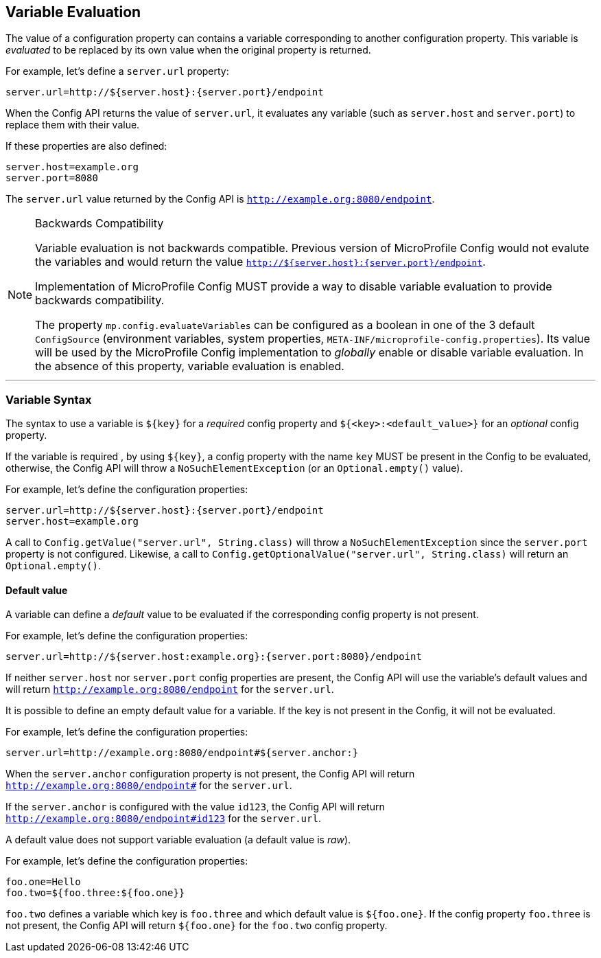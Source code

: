 //
// Copyright (c) 2016-2019 Contributors to the Eclipse Foundation
//
// See the NOTICE file(s) distributed with this work for additional
// information regarding copyright ownership.
//
// Licensed under the Apache License, Version 2.0 (the "License");
// You may not use this file except in compliance with the License.
// You may obtain a copy of the License at
//
//    http://www.apache.org/licenses/LICENSE-2.0
//
// Unless required by applicable law or agreed to in writing, software
// distributed under the License is distributed on an "AS IS" BASIS,
// WITHOUT WARRANTIES OR CONDITIONS OF ANY KIND, either express or implied.
// See the License for the specific language governing permissions and
// limitations under the License.

[[variable-evaluation]]
== Variable Evaluation

The value of a configuration property can contains a variable corresponding to another configuration property.
This variable is _evaluated_ to be replaced by its own value when the original property is returned.

For example, let's define a `server.url` property:

[source]
----
server.url=http://${server.host}:{server.port}/endpoint
----

When the Config API returns the value of `server.url`, it evaluates any variable (such as `server.host` and `server.port`) to replace
them with their value.

If these properties are also defined:

[source]
----
server.host=example.org
server.port=8080
----

The `server.url` value returned by the Config API is `http://example.org:8080/endpoint`.

[NOTE]
====
Backwards Compatibility

Variable evaluation is not backwards compatible.
Previous version of MicroProfile Config would not evalute the variables and would return the value `http://${server.host}:{server.port}/endpoint`.

Implementation of MicroProfile Config MUST provide a way to disable variable evaluation to provide backwards compatibility.

The property `mp.config.evaluateVariables` can be configured as a boolean in one of the 3 default `ConfigSource` (environment variables, system properties,
`META-INF/microprofile-config.properties`). Its value will be used by the MicroProfile Config implementation to _globally_ enable or disable variable evaluation.
In the absence of this property, variable evaluation is enabled.
====

---


=== Variable Syntax

The syntax to use a variable is `${key}` for a _required_ config property and `${<key>:<default_value>}` for
an _optional_ config property.

If the variable is required , by using `${key}`, a config property with the name `key` MUST be present in the Config to be evaluated, otherwise, the
Config API will throw a `NoSuchElementException` (or an `Optional.empty()` value).

For example, let's define the configuration properties:

[source]
----
server.url=http://${server.host}:{server.port}/endpoint
server.host=example.org
----

A call to `Config.getValue("server.url", String.class)` will throw a `NoSuchElementException` since the
`server.port` property is not configured.
Likewise, a call to `Config.getOptionalValue("server.url", String.class)` will return an `Optional.empty()`.

==== Default value

A variable can define a _default_ value to be evaluated if the corresponding config property is not present.

For example, let's define the configuration properties:

[source]
----
server.url=http://${server.host:example.org}:{server.port:8080}/endpoint
----

If neither `server.host` nor `server.port` config properties are present, the Config API will use the variable's default values and will return
`http://example.org:8080/endpoint` for the `server.url`.

It is possible to define an empty default value for a variable.
If the key is not present in the Config, it will not be evaluated.

For example, let's define the configuration properties:

[source]
----
server.url=http://example.org:8080/endpoint#${server.anchor:}
----

When the `server.anchor` configuration property is not present, the Config API will return
`http://example.org:8080/endpoint#` for the `server.url`.

If the `server.anchor` is configured with the value `id123`, the Config API will return
`http://example.org:8080/endpoint#id123` for the `server.url`.

A default value does not support variable evaluation (a default value is _raw_).

For example, let's define the configuration properties:

[source]
----
foo.one=Hello
foo.two=${foo.three:${foo.one}}
----

`foo.two` defines a variable which key is `foo.three` and which default value is `${foo.one}`.
If the config property `foo.three` is not present, the Config API will return `${foo.one}` for the `foo.two` config property.
